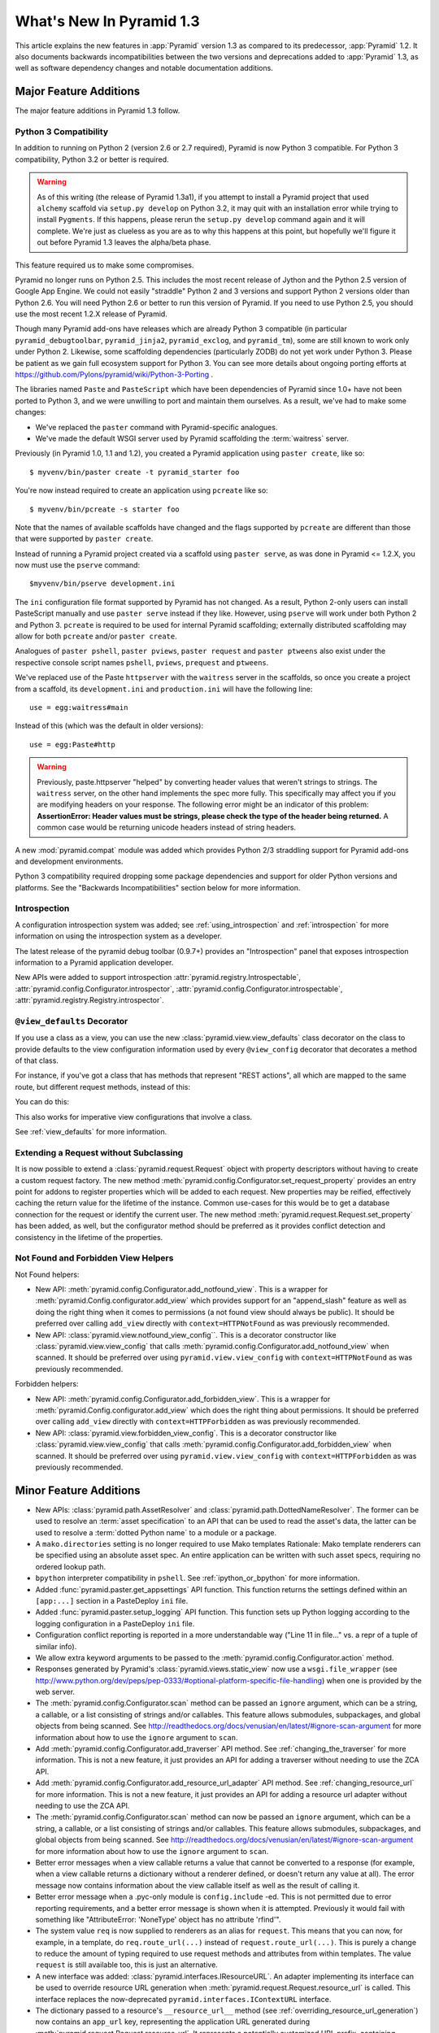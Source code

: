 What's New In Pyramid 1.3
=========================

This article explains the new features in :app:`Pyramid` version 1.3 as
compared to its predecessor, :app:`Pyramid` 1.2.  It also documents backwards
incompatibilities between the two versions and deprecations added to
:app:`Pyramid` 1.3, as well as software dependency changes and notable
documentation additions.

Major Feature Additions
-----------------------

The major feature additions in Pyramid 1.3 follow.

Python 3 Compatibility
~~~~~~~~~~~~~~~~~~~~~~

In addition to running on Python 2 (version 2.6 or 2.7 required), Pyramid is
now Python 3 compatible.  For Python 3 compatibility, Python 3.2 or better
is required.

.. warning::

   As of this writing (the release of Pyramid 1.3a1), if you attempt to
   install a Pyramid project that used ``alchemy`` scaffold via ``setup.py
   develop`` on Python 3.2, it may quit with an installation error while
   trying to install ``Pygments``.  If this happens, please rerun the
   ``setup.py develop`` command again and it will complete.  We're just as
   clueless as you are as to why this happens at this point, but hopefully
   we'll figure it out before Pyramid 1.3 leaves the alpha/beta phase.

This feature required us to make some compromises.

Pyramid no longer runs on Python 2.5.  This includes the most recent release
of Jython and the Python 2.5 version of Google App Engine.  We could not
easily "straddle" Python 2 and 3 versions and support Python 2 versions older
than Python 2.6.  You will need Python 2.6 or better to run this version of
Pyramid.  If you need to use Python 2.5, you should use the most recent 1.2.X
release of Pyramid.

Though many Pyramid add-ons have releases which are already Python 3
compatible (in particular ``pyramid_debugtoolbar``, ``pyramid_jinja2``,
``pyramid_exclog``, and ``pyramid_tm``), some are still known to work only
under Python 2.  Likewise, some scaffolding dependencies (particularly ZODB)
do not yet work under Python
3.  Please be patient as we gain full ecosystem support for Python 3.  You
can see more details about ongoing porting efforts at
https://github.com/Pylons/pyramid/wiki/Python-3-Porting .

The libraries named ``Paste`` and ``PasteScript`` which have been
dependencies of Pyramid since 1.0+ have not been ported to Python 3, and we
were unwilling to port and maintain them ourselves.  As a result, we've had
to make some changes:

- We've replaced the ``paster`` command with Pyramid-specific analogues.

- We've made the default WSGI server used by Pyramid scaffolding the
  :term:`waitress` server.

Previously (in Pyramid 1.0, 1.1 and 1.2), you created a Pyramid application
using ``paster create``, like so::

    $ myvenv/bin/paster create -t pyramid_starter foo

You're now instead required to create an application using ``pcreate`` like
so::

    $ myvenv/bin/pcreate -s starter foo

Note that the names of available scaffolds have changed and the flags
supported by ``pcreate`` are different than those that were supported by
``paster create``.

Instead of running a Pyramid project created via a scaffold using ``paster
serve``, as was done in Pyramid <= 1.2.X, you now must use the ``pserve``
command::

    $myvenv/bin/pserve development.ini

The ``ini`` configuration file format supported by Pyramid has not changed.
As a result, Python 2-only users can install PasteScript manually and use
``paster serve`` instead if they like.  However, using ``pserve`` will work
under both Python 2 and Python 3.  ``pcreate`` is required to be used for
internal Pyramid scaffolding; externally distributed scaffolding may allow
for both ``pcreate`` and/or ``paster create``.

Analogues of ``paster pshell``, ``paster pviews``, ``paster request`` and
``paster ptweens`` also exist under the respective console script names
``pshell``, ``pviews``, ``prequest`` and ``ptweens``.

We've replaced use of the Paste ``httpserver`` with the ``waitress`` server in
the scaffolds, so once you create a project from a scaffold, its
``development.ini`` and ``production.ini`` will have the following line::

    use = egg:waitress#main

Instead of this (which was the default in older versions)::

    use = egg:Paste#http

.. warning::

   Previously, paste.httpserver "helped" by converting header values that
   weren't strings to strings. The ``waitress`` server, on the other hand
   implements the spec more fully. This specifically may affect you if you
   are modifying headers on your response. The following error might be an
   indicator of this problem: **AssertionError: Header values must be
   strings, please check the type of the header being returned.** A common
   case would be returning unicode headers instead of string headers.

A new :mod:`pyramid.compat` module was added which provides Python 2/3
straddling support for Pyramid add-ons and development environments.

Python 3 compatibility required dropping some package dependencies and
support for older Python versions and platforms.  See the "Backwards
Incompatibilities" section below for more information.

Introspection
~~~~~~~~~~~~~

A configuration introspection system was added; see
:ref:`using_introspection` and :ref:`introspection` for more information on
using the introspection system as a developer.

The latest release of the pyramid debug toolbar (0.9.7+) provides an
"Introspection" panel that exposes introspection information to a Pyramid
application developer.

New APIs were added to support introspection
:attr:`pyramid.registry.Introspectable`,
:attr:`pyramid.config.Configurator.introspector`,
:attr:`pyramid.config.Configurator.introspectable`,
:attr:`pyramid.registry.Registry.introspector`.

``@view_defaults`` Decorator
~~~~~~~~~~~~~~~~~~~~~~~~~~~~

If you use a class as a view, you can use the new
:class:`pyramid.view.view_defaults` class decorator on the class to provide
defaults to the view configuration information used by every ``@view_config``
decorator that decorates a method of that class.

For instance, if you've got a class that has methods that represent "REST
actions", all which are mapped to the same route, but different request
methods, instead of this:

.. code-block:: python
   :linenos:

   from pyramid.view import view_config
   from pyramid.response import Response

   class RESTView(object):
       def __init__(self, request):
           self.request = request

       @view_config(route_name='rest', request_method='GET')
       def get(self):
           return Response('get')

       @view_config(route_name='rest', request_method='POST')
       def post(self):
           return Response('post')

       @view_config(route_name='rest', request_method='DELETE')
       def delete(self):
           return Response('delete')

You can do this:

.. code-block:: python
   :linenos:

   from pyramid.view import view_defaults
   from pyramid.view import view_config
   from pyramid.response import Response

   @view_defaults(route_name='rest')
   class RESTView(object):
       def __init__(self, request):
           self.request = request

       @view_config(request_method='GET')
       def get(self):
           return Response('get')

       @view_config(request_method='POST')
       def post(self):
           return Response('post')

       @view_config(request_method='DELETE')
       def delete(self):
           return Response('delete')

This also works for imperative view configurations that involve a class.

See :ref:`view_defaults` for more information.

Extending a Request without Subclassing
~~~~~~~~~~~~~~~~~~~~~~~~~~~~~~~~~~~~~~~

It is now possible to extend a :class:`pyramid.request.Request` object
with property descriptors without having to create a custom request factory.
The new method :meth:`pyramid.config.Configurator.set_request_property`
provides an entry point for addons to register properties which will be
added to each request. New properties may be reified, effectively caching
the return value for the lifetime of the instance. Common use-cases for this
would be to get a database connection for the request or identify the current
user. The new method :meth:`pyramid.request.Request.set_property` has been
added, as well, but the configurator method should be preferred as it
provides conflict detection and consistency in the lifetime of the
properties.

Not Found and Forbidden View Helpers
~~~~~~~~~~~~~~~~~~~~~~~~~~~~~~~~~~~~

Not Found helpers:

- New API: :meth:`pyramid.config.Configurator.add_notfound_view`.  This is a
  wrapper for :meth:`pyramid.Config.configurator.add_view` which provides
  support for an "append_slash" feature as well as doing the right thing when
  it comes to permissions (a not found view should always be public).  It
  should be preferred over calling ``add_view`` directly with
  ``context=HTTPNotFound`` as was previously recommended.

- New API: :class:`pyramid.view.notfound_view_config``.  This is a decorator
  constructor like :class:`pyramid.view.view_config` that calls
  :meth:`pyramid.config.Configurator.add_notfound_view` when scanned.  It
  should be preferred over using ``pyramid.view.view_config`` with
  ``context=HTTPNotFound`` as was previously recommended.

Forbidden helpers:

- New API: :meth:`pyramid.config.Configurator.add_forbidden_view`.  This is a
  wrapper for :meth:`pyramid.Config.configurator.add_view` which does the
  right thing about permissions.  It should be preferred over calling
  ``add_view`` directly with ``context=HTTPForbidden`` as was previously
  recommended.

- New API: :class:`pyramid.view.forbidden_view_config`.  This is a decorator
  constructor like :class:`pyramid.view.view_config` that calls
  :meth:`pyramid.config.Configurator.add_forbidden_view` when scanned.  It
  should be preferred over using ``pyramid.view.view_config`` with
  ``context=HTTPForbidden`` as was previously recommended.

Minor Feature Additions
-----------------------

- New APIs: :class:`pyramid.path.AssetResolver` and
  :class:`pyramid.path.DottedNameResolver`.  The former can be used to
  resolve an :term:`asset specification` to an API that can be used to read
  the asset's data, the latter can be used to resolve a :term:`dotted Python
  name` to a module or a package.

- A ``mako.directories`` setting is no longer required to use Mako templates
  Rationale: Mako template renderers can be specified using an absolute asset
  spec.  An entire application can be written with such asset specs,
  requiring no ordered lookup path.

- ``bpython`` interpreter compatibility in ``pshell``.  See
  :ref:`ipython_or_bpython` for more information.

- Added :func:`pyramid.paster.get_appsettings` API function.  This function
  returns the settings defined within an ``[app:...]`` section in a
  PasteDeploy ``ini`` file.

- Added :func:`pyramid.paster.setup_logging` API function.  This function
  sets up Python logging according to the logging configuration in a
  PasteDeploy ``ini`` file.

- Configuration conflict reporting is reported in a more understandable way
  ("Line 11 in file..." vs. a repr of a tuple of similar info).

- We allow extra keyword arguments to be passed to the
  :meth:`pyramid.config.Configurator.action` method.

- Responses generated by Pyramid's :class:`pyramid.views.static_view` now use
  a ``wsgi.file_wrapper`` (see
  http://www.python.org/dev/peps/pep-0333/#optional-platform-specific-file-handling)
  when one is provided by the web server.

- The :meth:`pyramid.config.Configurator.scan` method can be passed an
  ``ignore`` argument, which can be a string, a callable, or a list
  consisting of strings and/or callables.  This feature allows submodules,
  subpackages, and global objects from being scanned.  See
  http://readthedocs.org/docs/venusian/en/latest/#ignore-scan-argument for
  more information about how to use the ``ignore`` argument to ``scan``.

- Add :meth:`pyramid.config.Configurator.add_traverser` API method.  See
  :ref:`changing_the_traverser` for more information.  This is not a new
  feature, it just provides an API for adding a traverser without needing to
  use the ZCA API.

- Add :meth:`pyramid.config.Configurator.add_resource_url_adapter` API
  method.  See :ref:`changing_resource_url` for more information.  This is
  not a new feature, it just provides an API for adding a resource url
  adapter without needing to use the ZCA API.

- The :meth:`pyramid.config.Configurator.scan` method can now be passed an
  ``ignore`` argument, which can be a string, a callable, or a list
  consisting of strings and/or callables.  This feature allows submodules,
  subpackages, and global objects from being scanned.  See
  http://readthedocs.org/docs/venusian/en/latest/#ignore-scan-argument for
  more information about how to use the ``ignore`` argument to ``scan``.

- Better error messages when a view callable returns a value that cannot be
  converted to a response (for example, when a view callable returns a
  dictionary without a renderer defined, or doesn't return any value at all).
  The error message now contains information about the view callable itself
  as well as the result of calling it.

- Better error message when a .pyc-only module is ``config.include`` -ed.
  This is not permitted due to error reporting requirements, and a better
  error message is shown when it is attempted.  Previously it would fail with
  something like "AttributeError: 'NoneType' object has no attribute
  'rfind'".

- The system value ``req`` is now supplied to renderers as an alias for
  ``request``.  This means that you can now, for example, in a template, do
  ``req.route_url(...)`` instead of ``request.route_url(...)``.  This is
  purely a change to reduce the amount of typing required to use request
  methods and attributes from within templates.  The value ``request`` is
  still available too, this is just an alternative.

- A new interface was added: :class:`pyramid.interfaces.IResourceURL`.  An
  adapter implementing its interface can be used to override resource URL
  generation when :meth:`pyramid.request.Request.resource_url` is called.
  This interface replaces the now-deprecated
  ``pyramid.interfaces.IContextURL`` interface.

- The dictionary passed to a resource's ``__resource_url__`` method (see
  :ref:`overriding_resource_url_generation`) now contains an ``app_url`` key,
  representing the application URL generated during
  :meth:`pyramid.request.Request.resource_url`.  It represents a potentially
  customized URL prefix, containing potentially custom scheme, host and port
  information passed by the user to ``request.resource_url``.  It should be
  used instead of ``request.application_url`` where necessary.

- The :meth:`pyramid.request.Request.resource_url` API now accepts these
  arguments: ``app_url``, ``scheme``, ``host``, and ``port``.  The app_url
  argument can be used to replace the URL prefix wholesale during url
  generation.  The ``scheme``, ``host``, and ``port`` arguments can be used
  to replace the respective default values of ``request.application_url``
  partially.

- A new API named :meth:`pyramid.request.Request.resource_path` now exists.
  It works like :meth:`pyramid.request.Request.resource_url` but produces a
  relative URL rather than an absolute one.

- The :meth:`pyramid.request.Request.route_url` API now accepts these
  arguments: ``_app_url``, ``_scheme``, ``_host``, and ``_port``.  The
  ``_app_url`` argument can be used to replace the URL prefix wholesale
  during url generation.  The ``_scheme``, ``_host``, and ``_port`` arguments
  can be used to replace the respective default values of
  ``request.application_url`` partially.

Backwards Incompatibilities
---------------------------

- Pyramid no longer runs on Python 2.5 (which includes the most recent
  release of Jython and the Python 2.5 version of GAE as of this writing).

- The ``paster`` command is no longer the documented way to create projects,
  start the server, or run debugging commands.  To create projects from
  scaffolds, ``paster create`` is replaced by the ``pcreate`` console script.
  To serve up a project, ``paster serve`` is replaced by the ``pserve``
  console script.  New console scripts named ``pshell``, ``pviews``,
  ``proutes``, and ``ptweens`` do what their ``paster <commandname>``
  equivalents used to do.  All relevant narrative documentation has been
  updated.  Rationale: the Paste and PasteScript packages do not run under
  Python 3.

- The default WSGI server run as the result of ``pserve`` from newly rendered
  scaffolding is now the ``waitress`` WSGI server instead of the
  ``paste.httpserver`` server.  Rationale: the Paste and PasteScript packages
  do not run under Python 3.

- The ``pshell`` command (see "paster pshell") no longer accepts a
  ``--disable-ipython`` command-line argument.  Instead, it accepts a ``-p``
  or ``--python-shell`` argument, which can be any of the values ``python``,
  ``ipython`` or ``bpython``.

- Removed the ``pyramid.renderers.renderer_from_name`` function.  It has been
  deprecated since Pyramid 1.0, and was never an API.

- To use ZCML with versions of Pyramid >= 1.3, you will need ``pyramid_zcml``
  version >= 0.8 and ``zope.configuration`` version >= 3.8.0.  The
  ``pyramid_zcml`` package version 0.8 is backwards compatible all the way to
  Pyramid 1.0, so you won't be warned if you have older versions installed
  and upgrade Pyramid itself "in-place"; it may simply break instead
  (particularly if you use ZCML's ``includeOverrides`` directive).

- String values passed to :meth:`Pyramid.request.Request.route_url` or
  :meth:`Pyramid.request.Request.route_path` that are meant to replace
  "remainder" matches will now be URL-quoted except for embedded slashes. For
  example::

     config.add_route('remain', '/foo*remainder')
     request.route_path('remain', remainder='abc / def')
     # -> '/foo/abc%20/%20def'

  Previously string values passed as remainder replacements were tacked on
  untouched, without any URL-quoting.  But this doesn't really work logically
  if the value passed is Unicode (raw unicode cannot be placed in a URL or in
  a path) and it is inconsistent with the rest of the URL generation
  machinery if the value is a string (it won't be quoted unless by the
  caller).

  Some folks will have been relying on the older behavior to tack on query
  string elements and anchor portions of the URL; sorry, you'll need to
  change your code to use the ``_query`` and/or ``_anchor`` arguments to
  ``route_path`` or ``route_url`` to do this now.

- If you pass a bytestring that contains non-ASCII characters to
  :meth:`pyramid.config.Configurator.add_route` as a pattern, it will now
  fail at startup time.  Use Unicode instead.

- The ``path_info`` route and view predicates now match against
  ``request.upath_info`` (Unicode) rather than ``request.path_info``
  (indeterminate value based on Python 3 vs. Python 2).  This has to be done
  to normalize matching on Python 2 and Python 3.

- The ``match_param`` view predicate no longer accepts a dict. This will have
  no negative affect because the implementation was broken for dict-based
  arguments.

- The ``pyramid.interfaces.IContextURL`` interface has been deprecated.
  People have been instructed to use this to register a resource url adapter
  in the "Hooks" chapter to use to influence
  :meth:`pyramid.request.Request.resource_url` URL generation for resources
  found via custom traversers since Pyramid 1.0.

  The interface still exists and registering an adapter using it as
  documented in older versions still works, but this interface will be
  removed from the software after a few major Pyramid releases.  You should
  replace it with an equivalent :class:`pyramid.interfaces.IResourceURL`
  adapter, registered using the new
  :meth:`pyramid.config.Configurator.add_resource_url_adapter` API.  A
  deprecation warning is now emitted when a
  ``pyramid.interfaces.IContextURL`` adapter is found when
  :meth:`pyramid.request.Request.resource_url` is called.

- Remove ``pyramid.config.Configurator.with_context`` class method.  It was
  never an API, it is only used by ``pyramid_zcml`` and its functionality has
  been moved to that package's latest release.  This means that you'll need
  to use the 0.9.2 or later release of ``pyramid_zcml`` with this release of
  Pyramid.

- The older deprecated ``set_notfound_view`` Configurator method is now an
  alias for the new ``add_notfound_view`` Configurator method.  Likewise, the
  older deprecated ``set_forbidden_view`` is now an alias for the new
  ``add_forbidden_view`` Configurator method. This has the following impact:
  the ``context`` sent to views with a ``(context, request)`` call signature
  registered via the ``set_notfound_view`` or ``set_forbidden_view`` will now
  be an exception object instead of the actual resource context found.  Use
  ``request.context`` to get the actual resource context.  It's also
  recommended to disuse ``set_notfound_view`` in favor of
  ``add_notfound_view``, and disuse ``set_forbidden_view`` in favor of
  ``add_forbidden_view`` despite the aliasing.

Deprecations
------------

- The API documentation for ``pyramid.view.append_slash_notfound_view`` and
  ``pyramid.view.AppendSlashNotFoundViewFactory`` was removed.  These names
  still exist and are still importable, but they are no longer APIs.  Use
  ``pyramid.config.Configurator.add_notfound_view(append_slash=True)`` or
  ``pyramid.view.notfound_view_config(append_slash=True)`` to get the same
  behavior.

- The ``set_forbidden_view`` and ``set_notfound_view`` methods of the
  Configurator were removed from the documentation.  They have been
  deprecated since Pyramid 1.1.

Documentation Enhancements
--------------------------

- The :ref:`bfg_sql_wiki_tutorial` has been updated.  It now uses
  ``@view_config`` decorators and an explicit database population script.

- Minor updates to the :ref:`bfg_wiki_tutorial`.

- A narrative documentation chapter named :ref:`extconfig_narr` was added; it
  describes how to add a custom :term:`configuration directive`, and how use
  the :meth:`pyramid.config.Configurator.action` method within custom
  directives.  It also describes how to add :term:`introspectable` objects.

- A narrative documentation chapter named :ref:`using_introspection` was
  added.  It describes how to query the introspection system.

- Added an API docs chapter for :mod:`pyramid.scaffolds`.

- Added a narrative docs chapter named :ref:`scaffolding_chapter`.

- Added a description of the ``prequest`` command-line script at
  :ref:`invoking_a_request`.

- Added a section to the "Command-Line Pyramid" chapter named
  :ref:`making_a_console_script`.

- Removed the "Running Pyramid on Google App Engine" tutorial from the main
  docs.  It survives on in the Cookbook
  (http://docs.pylonsproject.org/projects/pyramid_cookbook/en/latest/gae.html).
  Rationale: it provides the correct info for the Python 2.5 version of GAE
  only, and this version of Pyramid does not support Python 2.5.

- Updated the :ref:`changing_the_forbidden_view` section, replacing
  explanations of registering a view using ``add_view`` or ``view_config``
  with ones using ``add_forbidden_view`` or ``forbidden_view_config``.

- Updated the :ref:`changing_the_notfound_view` section, replacing
  explanations of registering a view using ``add_view`` or ``view_config``
  with ones using ``add_notfound_view`` or ``notfound_view_config``.

- Updated the :ref:`redirecting_to_slash_appended_routes` section, replacing
  explanations of registering a view using ``add_view`` or ``view_config``
  with ones using ``add_notfound_view`` or ``notfound_view_config``

- Updated all tutorials to use ``pyramid.view.forbidden_view_config`` rather
  than ``pyramid.view.view_config`` with an HTTPForbidden context.

Dependency Changes
------------------

- Pyramid no longer depends on the ``zope.component`` package, except as a
  testing dependency.

- Pyramid now depends on the following package versions:
  zope.interface>=3.8.0, WebOb>=1.2dev, repoze.lru>=0.4,
  zope.deprecation>=3.5.0, translationstring>=0.4 for Python 3 compatibility
  purposes.  It also, as a testing dependency, depends on WebTest>=1.3.1 for
  the same reason.

- Pyramid no longer depends on the ``Paste`` or ``PasteScript`` packages.
  These packages are not Python 3 compatible.

- Depend on ``venusian`` >= 1.0a3 to provide scan ``ignore`` support.

Scaffolding Changes
-------------------

- Rendered scaffolds have now been changed to be more relocatable (fewer
  mentions of the package name within files in the package).

- The ``routesalchemy`` scaffold has been renamed ``alchemy``, replacing the
  older (traversal-based) ``alchemy`` scaffold (which has been retired).

- The ``alchemy`` and ``starter`` scaffolds are Python 3 compatible.

- The ``starter`` scaffold now uses URL dispatch by default.
